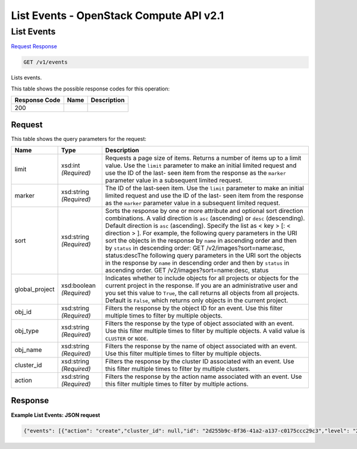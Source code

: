 =============================================================================
List Events -  OpenStack Compute API v2.1
=============================================================================

List Events
~~~~~~~~~~~~~~~~~~~~~~~~~

`Request <GET_list_events_v1_events.rst#request>`__
`Response <GET_list_events_v1_events.rst#response>`__

.. code-block:: javascript

    GET /v1/events

Lists events.



This table shows the possible response codes for this operation:


+--------------------------+-------------------------+-------------------------+
|Response Code             |Name                     |Description              |
+==========================+=========================+=========================+
|200                       |                         |                         |
+--------------------------+-------------------------+-------------------------+


Request
^^^^^^^^^^^^^^^^^




This table shows the query parameters for the request:

+-------------------------+------------------------+---------------------------+
|Name                     |Type                    |Description                |
+=========================+========================+===========================+
|limit                    |xsd:int *(Required)*    |Requests a page size of    |
|                         |                        |items. Returns a number of |
|                         |                        |items up to a limit value. |
|                         |                        |Use the ``limit``          |
|                         |                        |parameter to make an       |
|                         |                        |initial limited request    |
|                         |                        |and use the ID of the last-|
|                         |                        |seen item from the         |
|                         |                        |response as the ``marker`` |
|                         |                        |parameter value in a       |
|                         |                        |subsequent limited request.|
+-------------------------+------------------------+---------------------------+
|marker                   |xsd:string *(Required)* |The ID of the last-seen    |
|                         |                        |item. Use the ``limit``    |
|                         |                        |parameter to make an       |
|                         |                        |initial limited request    |
|                         |                        |and use the ID of the last-|
|                         |                        |seen item from the         |
|                         |                        |response as the ``marker`` |
|                         |                        |parameter value in a       |
|                         |                        |subsequent limited request.|
+-------------------------+------------------------+---------------------------+
|sort                     |xsd:string *(Required)* |Sorts the response by one  |
|                         |                        |or more attribute and      |
|                         |                        |optional sort direction    |
|                         |                        |combinations. A valid      |
|                         |                        |direction is ``asc``       |
|                         |                        |(ascending) or ``desc``    |
|                         |                        |(descending). Default      |
|                         |                        |direction is ``asc``       |
|                         |                        |(ascending). Specify the   |
|                         |                        |list as < key > [: <       |
|                         |                        |direction > ]. For         |
|                         |                        |example, the following     |
|                         |                        |query parameters in the    |
|                         |                        |URI sort the objects in    |
|                         |                        |the response by ``name``   |
|                         |                        |in ascending order and     |
|                         |                        |then by ``status`` in      |
|                         |                        |descending order: GET      |
|                         |                        |/v2/images?sort=name:asc,  |
|                         |                        |status:descThe following   |
|                         |                        |query parameters in the    |
|                         |                        |URI sort the objects in    |
|                         |                        |the response by ``name``   |
|                         |                        |in descending order and    |
|                         |                        |then by ``status`` in      |
|                         |                        |ascending order. GET       |
|                         |                        |/v2/images?sort=name:desc, |
|                         |                        |status                     |
+-------------------------+------------------------+---------------------------+
|global_project           |xsd:boolean *(Required)*|Indicates whether to       |
|                         |                        |include objects for all    |
|                         |                        |projects or objects for    |
|                         |                        |the current project in the |
|                         |                        |response. If you are an    |
|                         |                        |administrative user and    |
|                         |                        |you set this value to      |
|                         |                        |``True``, the call returns |
|                         |                        |all objects from all       |
|                         |                        |projects. Default is       |
|                         |                        |``False``, which returns   |
|                         |                        |only objects in the        |
|                         |                        |current project.           |
+-------------------------+------------------------+---------------------------+
|obj_id                   |xsd:string *(Required)* |Filters the response by    |
|                         |                        |the object ID for an       |
|                         |                        |event. Use this filter     |
|                         |                        |multiple times to filter   |
|                         |                        |by multiple objects.       |
+-------------------------+------------------------+---------------------------+
|obj_type                 |xsd:string *(Required)* |Filters the response by    |
|                         |                        |the type of object         |
|                         |                        |associated with an event.  |
|                         |                        |Use this filter multiple   |
|                         |                        |times to filter by         |
|                         |                        |multiple objects. A valid  |
|                         |                        |value is ``CLUSTER`` or    |
|                         |                        |``NODE``.                  |
+-------------------------+------------------------+---------------------------+
|obj_name                 |xsd:string *(Required)* |Filters the response by    |
|                         |                        |the name of object         |
|                         |                        |associated with an event.  |
|                         |                        |Use this filter multiple   |
|                         |                        |times to filter by         |
|                         |                        |multiple objects.          |
+-------------------------+------------------------+---------------------------+
|cluster_id               |xsd:string *(Required)* |Filters the response by    |
|                         |                        |the cluster ID associated  |
|                         |                        |with an event. Use this    |
|                         |                        |filter multiple times to   |
|                         |                        |filter by multiple         |
|                         |                        |clusters.                  |
+-------------------------+------------------------+---------------------------+
|action                   |xsd:string *(Required)* |Filters the response by    |
|                         |                        |the action name associated |
|                         |                        |with an event. Use this    |
|                         |                        |filter multiple times to   |
|                         |                        |filter by multiple actions.|
+-------------------------+------------------------+---------------------------+







Response
^^^^^^^^^^^^^^^^^^





**Example List Events: JSON request**


.. code::

    {"events": [{"action": "create","cluster_id": null,"id": "2d255b9c-8f36-41a2-a137-c0175ccc29c3","level": "20","obj_id": "0df0931b-e251-4f2e-8719-4ebfda3627ba","obj_name": "node009","obj_type": "NODE","project": "6e18cc2bdbeb48a5b3cad2dc499f6804","status": "CREATING","status_reason": "Initializing","timestamp": "2015-03-05T08:53:15","user": "a21ded6060534d99840658a777c2af5a"}]}

